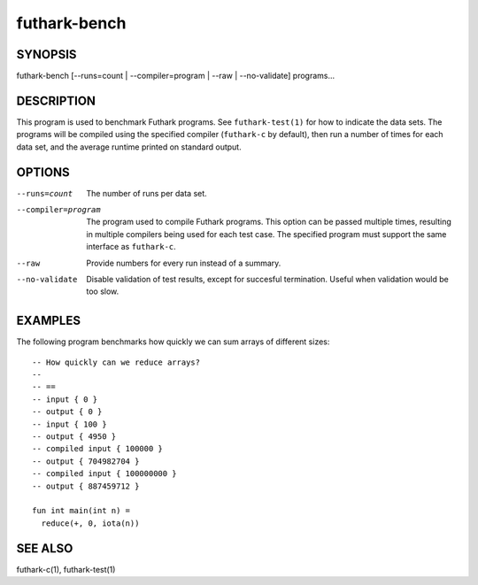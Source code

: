 .. role:: ref(emphasis)

.. _futhark-bench(1):

=============
futhark-bench
=============

SYNOPSIS
========

futhark-bench [--runs=count | --compiler=program | --raw | --no-validate] programs...

DESCRIPTION
===========

This program is used to benchmark Futhark programs.  See
``futhark-test(1)`` for how to indicate the data sets.  The programs
will be compiled using the specified compiler (``futhark-c`` by
default), then run a number of times for each data set, and the
average runtime printed on standard output.

OPTIONS
=======

--runs=count

  The number of runs per data set.

--compiler=program

  The program used to compile Futhark programs.  This option can be
  passed multiple times, resulting in multiple compilers being used
  for each test case.  The specified program must support the same
  interface as ``futhark-c``.

--raw

  Provide numbers for every run instead of a summary.

--no-validate

  Disable validation of test results, except for succesful
  termination.  Useful when validation would be too slow.

EXAMPLES
========

The following program benchmarks how quickly we can sum arrays of
different sizes::

  -- How quickly can we reduce arrays?
  --
  -- ==
  -- input { 0 }
  -- output { 0 }
  -- input { 100 }
  -- output { 4950 }
  -- compiled input { 100000 }
  -- output { 704982704 }
  -- compiled input { 100000000 }
  -- output { 887459712 }

  fun int main(int n) =
    reduce(+, 0, iota(n))

SEE ALSO
========

futhark-c(1), futhark-test(1)
